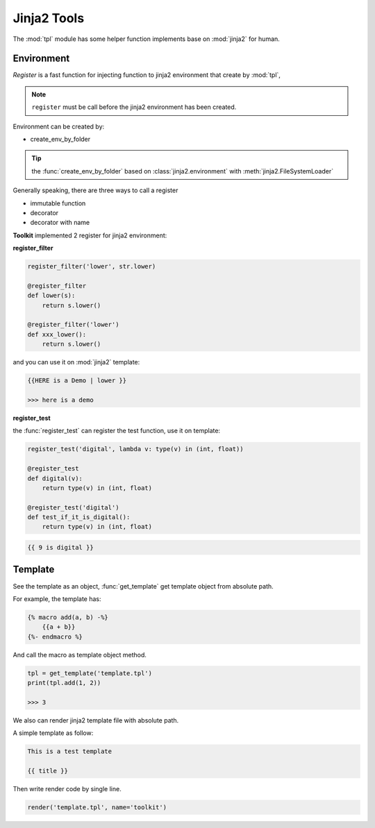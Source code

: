.. _tpl:

Jinja2 Tools
============

The :mod:`tpl` module has some helper function implements base on :mod:`jinja2` for human.


Environment
-----------

*Register* is a fast function for injecting function to jinja2 environment that create by :mod:`tpl`,

.. note:: ``register`` must be call before the jinja2 environment has been created.

Environment can be created by:

* create_env_by_folder

.. tip:: the :func:`create_env_by_folder` based on :class:`jinja2.environment` with :meth:`jinja2.FileSystemLoader`

Generally speaking, there are three ways to call a register

* immutable function
* decorator
* decorator with name

**Toolkit** implemented 2 register for jinja2 environment:

**register_filter**

.. code-block:: python

    register_filter('lower', str.lower)

    @register_filter
    def lower(s):
        return s.lower()

    @register_filter('lower')
    def xxx_lower():
        return s.lower()

and you can use it on :mod:`jinja2` template:

.. code-block:: html

    {{HERE is a Demo | lower }}

    >>> here is a demo

**register_test**

the :func:`register_test` can register the test function, use it on template:

.. code-block:: python

    register_test('digital', lambda v: type(v) in (int, float))

    @register_test
    def digital(v):
        return type(v) in (int, float)

    @register_test('digital')
    def test_if_it_is_digital():
        return type(v) in (int, float)

.. code-block:: html

    {{ 9 is digital }}

Template
--------

See the template as an object, :func:`get_template` get template object from absolute path.

For example, the template has:

.. code-block:: html

    {% macro add(a, b) -%}
        {{a + b}}
    {%- endmacro %}

And call the macro as template object method.

.. code-block:: python

    tpl = get_template('template.tpl')
    print(tpl.add(1, 2))

    >>> 3

We also can render jinja2 template file with absolute path.

A simple template as follow:

.. code-block:: jinja

    This is a test template

    {{ title }}

Then write render code by single line.

.. code-block:: python

    render('template.tpl', name='toolkit')